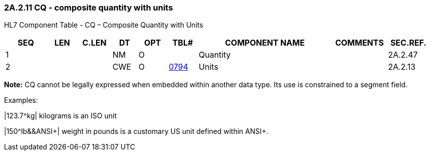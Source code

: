 === 2A.2.11 CQ - composite quantity with units 

HL7 Component Table - CQ – Composite Quantity with Units

[width="99%",cols="10%,7%,8%,6%,7%,7%,32%,13%,10%",options="header",]
|===
|SEQ |LEN |C.LEN |DT |OPT |TBL# |COMPONENT NAME |COMMENTS |SEC.REF.
|1 | | |NM |O | |Quantity | |2A.2.47
|2 | | |CWE |O |file:///E:\V2\v2.9%20final%20Nov%20from%20Frank\V29_CH02C_Tables.docx#HL70794[0794] |Units | |2A.2.13
|===

*Note:* CQ cannot be legally expressed when embedded within another data type. Its use is constrained to a segment field.

Examples:

|123.7^kg| kilograms is an ISO unit

|150^lb&&ANSI+| weight in pounds is a customary US unit defined within ANSI+.

